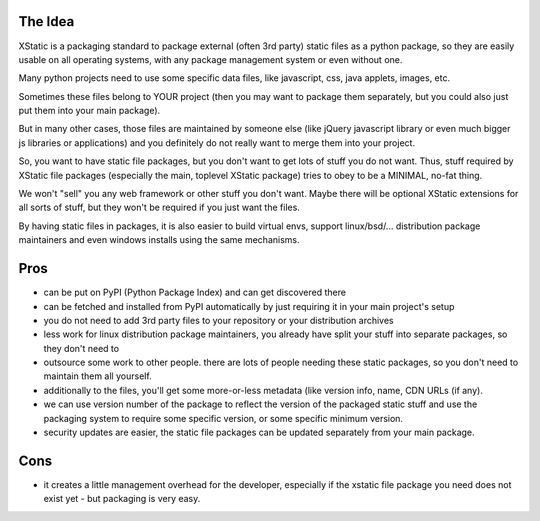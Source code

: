 The Idea
========

XStatic is a packaging standard to package external (often 3rd party) static
files as a python package, so they are easily usable on all operating systems,
with any package management system or even without one.

Many python projects need to use some specific data files, like javascript,
css, java applets, images, etc.

Sometimes these files belong to YOUR project (then you may want to package
them separately, but you could also just put them into your main package).

But in many other cases, those files are maintained by someone else (like
jQuery javascript library or even much bigger js libraries or applications)
and you definitely do not really want to merge them into your project.

So, you want to have static file packages, but you don't want to get lots of
stuff you do not want. Thus, stuff required by XStatic file packages (especially
the main, toplevel XStatic package) tries to obey to be a MINIMAL, no-fat thing.

We won't "sell" you any web framework or other stuff you don't want.
Maybe there will be optional XStatic extensions for all sorts of stuff, but
they won't be required if you just want the files.

By having static files in packages, it is also easier to build virtual envs,
support linux/bsd/... distribution package maintainers and even windows installs
using the same mechanisms.

Pros
====
* can be put on PyPI (Python Package Index) and can get discovered there
* can be fetched and installed from PyPI automatically by just requiring it
  in your main project's setup
* you do not need to add 3rd party files to your repository or your distribution
  archives
* less work for linux distribution package maintainers, you already have split
  your stuff into separate packages, so they don't need to
* outsource some work to other people. there are lots of people needing these
  static packages, so you don't need to maintain them all yourself.
* additionally to the files, you'll get some more-or-less metadata (like
  version info, name, CDN URLs (if any).
* we can use version number of the package to reflect the version of the packaged
  static stuff and use the packaging system to require some specific version,
  or some specific minimum version.
* security updates are easier, the static file packages can be updated separately
  from your main package.

Cons
====
* it creates a little management overhead for the developer, especially if the
  xstatic file package you need does not exist yet - but packaging is very easy.


